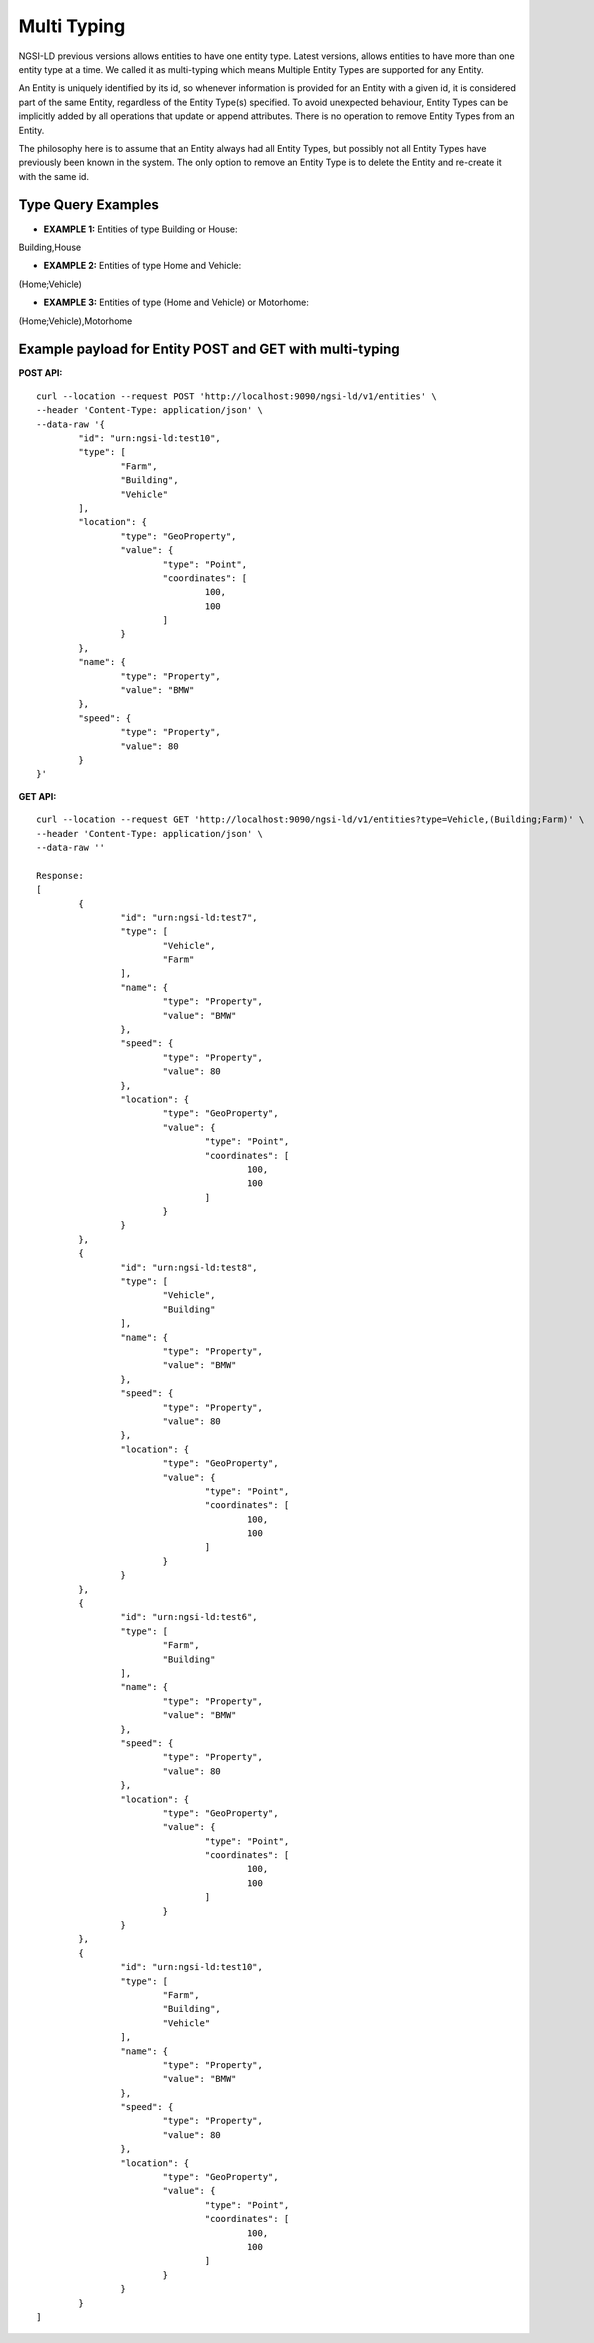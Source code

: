 *************
Multi Typing
*************

NGSI-LD previous versions allows entities to have one entity type. Latest versions, allows entities to have more than one entity type at a time. We called it as multi-typing which means Multiple Entity Types are supported for any Entity.

An Entity is uniquely identified by its id, so whenever information is provided for an Entity with a given id, it is considered part of the same Entity, regardless of the Entity Type(s) specified. To avoid unexpected behaviour, Entity Types can be implicitly added by all operations that update or append attributes. There is no operation to remove Entity Types from an Entity.

The philosophy here is to assume that an Entity always had all Entity Types, but possibly not all Entity Types have previously been known in the system. The only option to remove an Entity Type is to delete the Entity and re-create it with the same id.

Type Query Examples
####################
 
- **EXAMPLE 1:** Entities of type Building or House:  
Building,House

- **EXAMPLE 2:** Entities of type Home and Vehicle: 
(Home;Vehicle)

- **EXAMPLE 3:** Entities of type (Home and Vehicle) or Motorhome:  
(Home;Vehicle),Motorhome

Example payload for Entity POST and GET with multi-typing
##########################################################
**POST API:**
::
	curl --location --request POST 'http://localhost:9090/ngsi-ld/v1/entities' \
	--header 'Content-Type: application/json' \
	--data-raw '{
		"id": "urn:ngsi-ld:test10",
		"type": [
			"Farm",
			"Building",
			"Vehicle"
		],
		"location": {
			"type": "GeoProperty",
			"value": {
				"type": "Point",
				"coordinates": [
					100,
					100
				]
			}
		},
		"name": {
			"type": "Property",
			"value": "BMW"
		},
		"speed": {
			"type": "Property",
			"value": 80
		}
	}'

**GET API:**
::
	curl --location --request GET 'http://localhost:9090/ngsi-ld/v1/entities?type=Vehicle,(Building;Farm)' \
	--header 'Content-Type: application/json' \
	--data-raw ''
	
	Response:
	[
		{
			"id": "urn:ngsi-ld:test7",
			"type": [
				"Vehicle",
				"Farm"
			],
			"name": {
				"type": "Property",
				"value": "BMW"
			},
			"speed": {
				"type": "Property",
				"value": 80
			},
			"location": {
				"type": "GeoProperty",
				"value": {
					"type": "Point",
					"coordinates": [
						100,
						100
					]
				}
			}
		},
		{
			"id": "urn:ngsi-ld:test8",
			"type": [
				"Vehicle",
				"Building"
			],
			"name": {
				"type": "Property",
				"value": "BMW"
			},
			"speed": {
				"type": "Property",
				"value": 80
			},
			"location": {
				"type": "GeoProperty",
				"value": {
					"type": "Point",
					"coordinates": [
						100,
						100
					]
				}
			}
		},
		{
			"id": "urn:ngsi-ld:test6",
			"type": [
				"Farm",
				"Building"
			],
			"name": {
				"type": "Property",
				"value": "BMW"
			},
			"speed": {
				"type": "Property",
				"value": 80
			},
			"location": {
				"type": "GeoProperty",
				"value": {
					"type": "Point",
					"coordinates": [
						100,
						100
					]
				}
			}
		},
		{
			"id": "urn:ngsi-ld:test10",
			"type": [
				"Farm",
				"Building",
				"Vehicle"
			],
			"name": {
				"type": "Property",
				"value": "BMW"
			},
			"speed": {
				"type": "Property",
				"value": 80
			},
			"location": {
				"type": "GeoProperty",
				"value": {
					"type": "Point",
					"coordinates": [
						100,
						100
					]
				}
			}
		}
	]